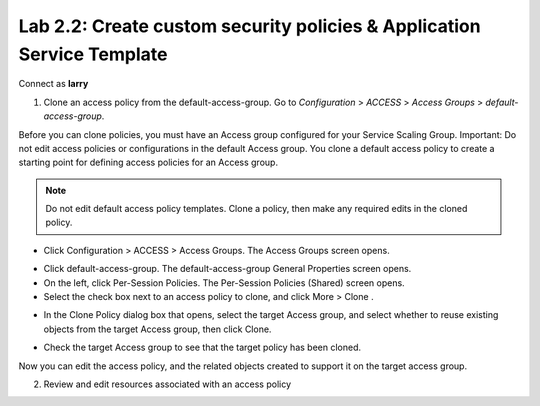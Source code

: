 Lab 2.2: Create custom security policies & Application Service Template
-----------------------------------------------------------------------
Connect as **larry**

1. Clone an access policy from the default-access-group. Go to *Configuration* > *ACCESS* > *Access Groups* > *default-access-group*.

Before you can clone policies, you must have an Access group configured for your Service Scaling Group.
Important: Do not edit access policies or configurations in the default Access group.
You clone a default access policy to create a starting point for defining access policies for an Access group.

.. note:: Do not edit default access policy templates. Clone a policy, then make any required edits in the cloned policy.

- Click Configuration > ACCESS > Access Groups. The Access Groups screen opens.

.. image:: ../pictures/module1/img_module2_lab2_1.png
  :align: center
  :scale: 50%

- Click default-access-group. The default-access-group General Properties screen opens.
- On the left, click Per-Session Policies. The Per-Session Policies (Shared) screen opens.
- Select the check box next to an access policy to clone, and click More > Clone .

.. image:: ../pictures/module1/img_module2_lab2_2.png
  :align: center
  :scale: 50%

- In the Clone Policy dialog box that opens, select the target Access group, and select whether to reuse existing objects from the target Access group, then click Clone.

.. image:: ../pictures/module1/img_module2_lab2_3.png
  :align: center
  :scale: 50%

- Check the target Access group to see that the target policy has been cloned.

.. image:: ../pictures/module1/img_module2_lab2_4.png
  :align: center
  :scale: 50%

.. image:: ../pictures/module1/img_module2_lab2_5.png
  :align: center
  :scale: 50%

Now you can edit the access policy, and the related objects created to support it on the target access group.

2. Review and edit resources associated with an access policy

